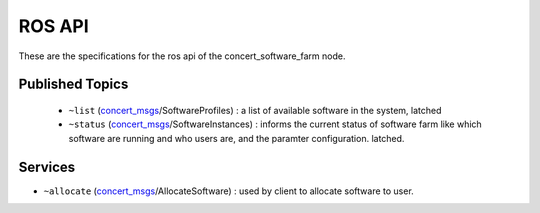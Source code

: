 ROS API
======

These are the specifications for the ros api of the concert_software_farm node.

Published Topics
----------------

 * ``~list`` (`concert_msgs`_/SoftwareProfiles) : a list of available software in the system, latched
 * ``~status`` (`concert_msgs`_/SoftwareInstances) : informs the current status of software farm like which software are running and who users are, and the paramter configuration. latched.

Services
--------

* ``~allocate`` (`concert_msgs`_/AllocateSoftware) : used by client to allocate software to user.

.. _`concert_msgs`: http://wiki.ros.org/concert_msgs

